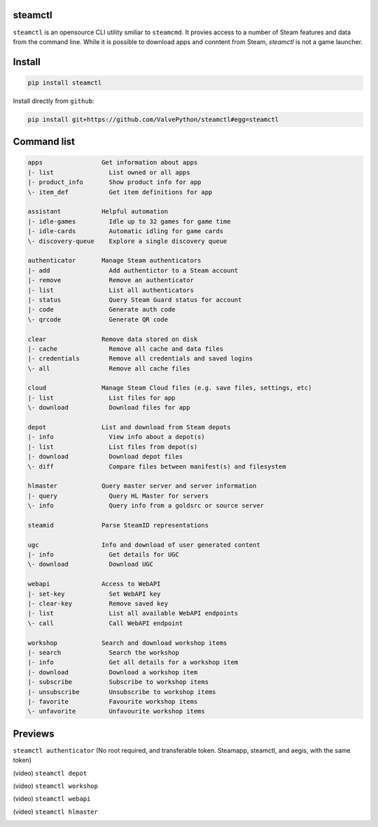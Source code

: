 | |pypi| |pypipy| |license|
| |sonar_maintainability| |sonar_reliability| |sonar_security|

steamctl
--------

``steamctl`` is an opensource CLI utility smiliar to ``steamcmd``. It provies access to a number of Steam features and data from the command line. While it is possible to download apps and conntent from Steam, `steamctl` is not a game launcher. 

Install
-------

.. code:: bash

    pip install steamctl

Install directly from ``github``:

.. code:: bash

    pip install git+https://github.com/ValvePython/steamctl#egg=steamctl


Command list
-------------


.. code:: text

    apps                Get information about apps
    |- list               List owned or all apps
    |- product_info       Show product info for app
    \- item_def           Get item definitions for app

    assistant           Helpful automation
    |- idle-games         Idle up to 32 games for game time
    |- idle-cards         Automatic idling for game cards
    \- discovery-queue    Explore a single discovery queue

    authenticator       Manage Steam authenticators
    |- add                Add authentictor to a Steam account
    |- remove             Remove an authenticator
    |- list               List all authenticators
    |- status             Query Steam Guard status for account
    |- code               Generate auth code
    \- qrcode             Generate QR code

    clear               Remove data stored on disk
    |- cache              Remove all cache and data files
    |- credentials        Remove all credentials and saved logins
    \- all                Remove all cache files

    cloud               Manage Steam Cloud files (e.g. save files, settings, etc)
    |- list               List files for app
    \- download           Download files for app

    depot               List and download from Steam depots
    |- info               View info about a depot(s)
    |- list               List files from depot(s)
    |- download           Download depot files
    \- diff               Compare files between manifest(s) and filesystem

    hlmaster            Query master server and server information
    |- query              Query HL Master for servers
    \- info               Query info from a goldsrc or source server

    steamid             Parse SteamID representations

    ugc                 Info and download of user generated content
    |- info               Get details for UGC
    \- download           Download UGC

    webapi              Access to WebAPI
    |- set-key            Set WebAPI key
    |- clear-key          Remove saved key
    |- list               List all available WebAPI endpoints
    \- call               Call WebAPI endpoint

    workshop            Search and download workshop items
    |- search             Search the workshop
    |- info               Get all details for a workshop item
    |- download           Download a workshop item
    |- subscribe          Subscribe to workshop items
    |- unsubscribe        Unsubscribe to workshop items
    |- favorite           Favourite workshop items
    \- unfavorite         Unfavourite workshop items

Previews
--------

``steamctl authenticator`` (No root required, and transferable token. Steamapp, steamctl, and aegis, with the same token)

.. image:: https://raw.githubusercontent.com/ValvePython/steamctl/master/preview_authenticator.jpg
    :alt: preview: steamctl authenticator

(video) ``steamctl depot``

.. image:: https://asciinema.org/a/323966.png
    :target: https://asciinema.org/a/323966
    :alt: asciinema preview: steamctl depot

(video) ``steamctl workshop``

.. image:: https://asciinema.org/a/253277.png
    :target: https://asciinema.org/a/253277
    :alt: asciinema preview: steamctl workshop

(video) ``steamctl webapi``

.. image:: https://asciinema.org/a/323976.png
    :target: https://asciinema.org/a/323976
    :alt: asciinema preview: steamctl workshop

(video) ``steamctl hlmaster``

.. image:: https://asciinema.org/a/253275.png
    :target: https://asciinema.org/a/253275
    :alt: asciinema preview: steamctl hlmaster



.. |pypi| image:: https://img.shields.io/pypi/v/steamctl.svg?style=flat&label=latest
    :target: https://pypi.org/project/steamctl/
    :alt: Latest version released on PyPi

.. |pypipy| image:: https://img.shields.io/pypi/pyversions/steamctl.svg?label=%20&logo=python&logoColor=white
    :alt: PyPI - Python Version

.. |license| image:: https://img.shields.io/pypi/l/steamctl.svg?style=flat&label=license
    :target: https://pypi.org/project/steamctl/
    :alt: MIT License

.. |sonar_maintainability| image:: https://sonarcloud.io/api/project_badges/measure?project=ValvePython_steamctl&metric=sqale_rating
    :target: https://sonarcloud.io/dashboard?id=ValvePython_steamctl
    :alt: SonarCloud Rating

.. |sonar_reliability| image:: https://sonarcloud.io/api/project_badges/measure?project=ValvePython_steamctl&metric=reliability_rating
    :target: https://sonarcloud.io/dashboard?id=ValvePython_steamctl
    :alt: SonarCloud Rating

.. |sonar_security| image:: https://sonarcloud.io/api/project_badges/measure?project=ValvePython_steamctl&metric=security_rating
    :target: https://sonarcloud.io/dashboard?id=ValvePython_steamctl
    :alt: SonarCloud Rating
